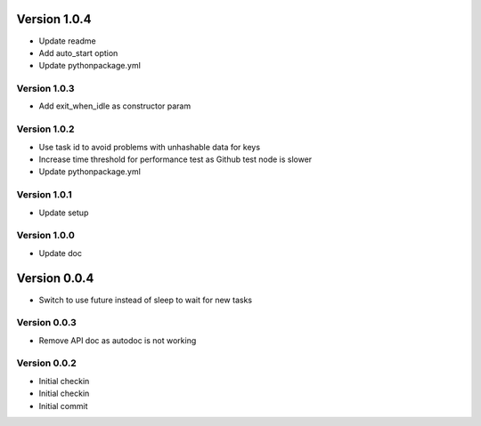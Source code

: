 Version 1.0.4
================================================================================

* Update readme
* Add auto_start option
* Update pythonpackage.yml

Version 1.0.3
--------------------------------------------------------------------------------

* Add exit_when_idle as constructor param

Version 1.0.2
--------------------------------------------------------------------------------

* Use task id to avoid problems with unhashable data for keys
* Increase time threshold for performance test as Github test node is slower
* Update pythonpackage.yml

Version 1.0.1
--------------------------------------------------------------------------------

* Update setup

Version 1.0.0
--------------------------------------------------------------------------------

* Update doc

Version 0.0.4
================================================================================

* Switch to use future instead of sleep to wait for new tasks

Version 0.0.3
--------------------------------------------------------------------------------

* Remove API doc as autodoc is not working

Version 0.0.2
--------------------------------------------------------------------------------

* Initial checkin
* Initial checkin
* Initial commit
